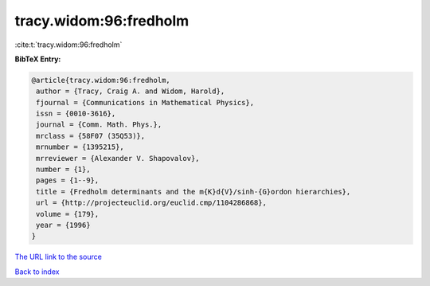 tracy.widom:96:fredholm
=======================

:cite:t:`tracy.widom:96:fredholm`

**BibTeX Entry:**

.. code-block:: bibtex

   @article{tracy.widom:96:fredholm,
    author = {Tracy, Craig A. and Widom, Harold},
    fjournal = {Communications in Mathematical Physics},
    issn = {0010-3616},
    journal = {Comm. Math. Phys.},
    mrclass = {58F07 (35Q53)},
    mrnumber = {1395215},
    mrreviewer = {Alexander V. Shapovalov},
    number = {1},
    pages = {1--9},
    title = {Fredholm determinants and the m{K}d{V}/sinh-{G}ordon hierarchies},
    url = {http://projecteuclid.org/euclid.cmp/1104286868},
    volume = {179},
    year = {1996}
   }
`The URL link to the source <ttp://projecteuclid.org/euclid.cmp/1104286868}>`_


`Back to index <../By-Cite-Keys.html>`_
